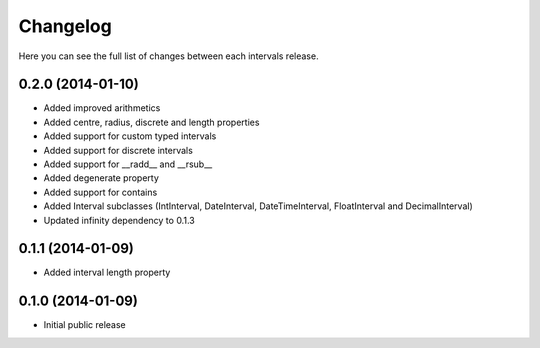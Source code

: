 Changelog
---------

Here you can see the full list of changes between each intervals release.


0.2.0 (2014-01-10)
^^^^^^^^^^^^^^^^^^

- Added improved arithmetics
- Added centre, radius, discrete and length properties
- Added support for custom typed intervals
- Added support for discrete intervals
- Added support for __radd__ and __rsub__
- Added degenerate property
- Added support for contains
- Added Interval subclasses (IntInterval, DateInterval, DateTimeInterval, FloatInterval and DecimalInterval)
- Updated infinity dependency to 0.1.3


0.1.1 (2014-01-09)
^^^^^^^^^^^^^^^^^^

- Added interval length property


0.1.0 (2014-01-09)
^^^^^^^^^^^^^^^^^^

- Initial public release
